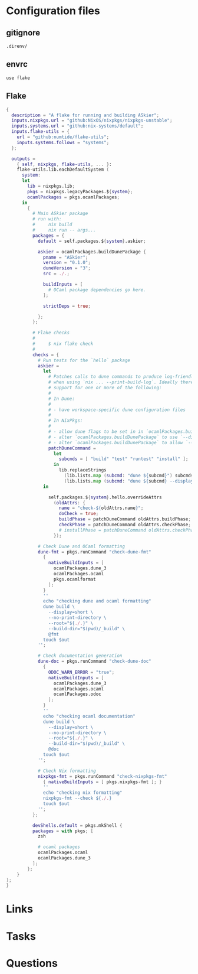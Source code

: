 #+TITLE:

* Configuration files
** gitignore

#+begin_src fundamental :tangle .gitignore
  .direnv/
#+end_src
** envrc

#+begin_src envrc-file :tangle .envrc
  use flake
#+end_src

** Flake
#+begin_src nix :tangle flake.nix
  {
    description = "A flake for running and building ASkier";
    inputs.nixpkgs.url = "github:NixOS/nixpkgs/nixpkgs-unstable";
    inputs.systems.url = "github:nix-systems/default";
    inputs.flake-utils = {
      url = "github:numtide/flake-utils";
      inputs.systems.follows = "systems";
    };

    outputs =
      { self, nixpkgs, flake-utils, ... }:
      flake-utils.lib.eachDefaultSystem (
        system:
        let
          lib = nixpkgs.lib;
          pkgs = nixpkgs.legacyPackages.${system};
          ocamlPackages = pkgs.ocamlPackages;
        in
          {
            # Main ASkier package
            # run with:
            #     nix build
            #     nix run -- args...
            packages = {
              default = self.packages.${system}.askier;

              askier = ocamlPackages.buildDunePackage {
                pname = "ASkier";
                version = "0.1.0";
                duneVersion = "3";
                src = ./.;

                buildInputs = [
                  # OCaml package dependencies go here.
                ];

                strictDeps = true;

              };
            };

            # Flake checks
            #
            #     $ nix flake check
            #
            checks = {
              # Run tests for the `hello` package
              askier =
                let
                  # Patches calls to dune commands to produce log-friendly output
                  # when using `nix ... --print-build-log`. Ideally there would be
                  # support for one or more of the following:
                  #
                  # In Dune:
                  #
                  # - have workspace-specific dune configuration files
                  #
                  # In NixPkgs:
                  #
                  # - allow dune flags to be set in in `ocamlPackages.buildDunePackage`
                  # - alter `ocamlPackages.buildDunePackage` to use `--display=short`
                  # - alter `ocamlPackages.buildDunePackage` to allow `--config-file=FILE` to be set
                  patchDuneCommand =
                    let
                      subcmds = [ "build" "test" "runtest" "install" ];
                    in
                      lib.replaceStrings
                        (lib.lists.map (subcmd: "dune ${subcmd}") subcmds)
                        (lib.lists.map (subcmd: "dune ${subcmd} --display=short") subcmds);
                in

                  self.packages.${system}.hello.overrideAttrs
                    (oldAttrs: {
                      name = "check-${oldAttrs.name}";
                      doCheck = true;
                      buildPhase = patchDuneCommand oldAttrs.buildPhase;
                      checkPhase = patchDuneCommand oldAttrs.checkPhase;
                      # installPhase = patchDuneCommand oldAttrs.checkPhase;
                    });

              # Check Dune and OCaml formatting
              dune-fmt = pkgs.runCommand "check-dune-fmt"
                {
                  nativeBuildInputs = [
                    ocamlPackages.dune_3
                    ocamlPackages.ocaml
                    pkgs.ocamlformat
                  ];
                }
                ''
                echo "checking dune and ocaml formatting"
                dune build \
                  --display=short \
                  --no-print-directory \
                  --root="${./.}" \
                  --build-dir="$(pwd)/_build" \
                  @fmt
                touch $out
              '';

              # Check documentation generation
              dune-doc = pkgs.runCommand "check-dune-doc"
                {
                  ODOC_WARN_ERROR = "true";
                  nativeBuildInputs = [
                    ocamlPackages.dune_3
                    ocamlPackages.ocaml
                    ocamlPackages.odoc
                  ];
                }
                ''
                echo "checking ocaml documentation"
                dune build \
                  --display=short \
                  --no-print-directory \
                  --root="${./.}" \
                  --build-dir="$(pwd)/_build" \
                  @doc
                touch $out
              '';

              # Check Nix formatting
              nixpkgs-fmt = pkgs.runCommand "check-nixpkgs-fmt"
                { nativeBuildInputs = [ pkgs.nixpkgs-fmt ]; }
                ''
                echo "checking nix formatting"
                nixpkgs-fmt --check ${./.}
                touch $out
              '';
            };

            devShells.default = pkgs.mkShell {
            packages = with pkgs; [
              zsh

              # ocaml packages
              ocamlPackages.ocaml
              ocamlPackages.dune_3
            ];
          };
      }
  );
  }
#+end_src

* Links
* Tasks
* Questions
